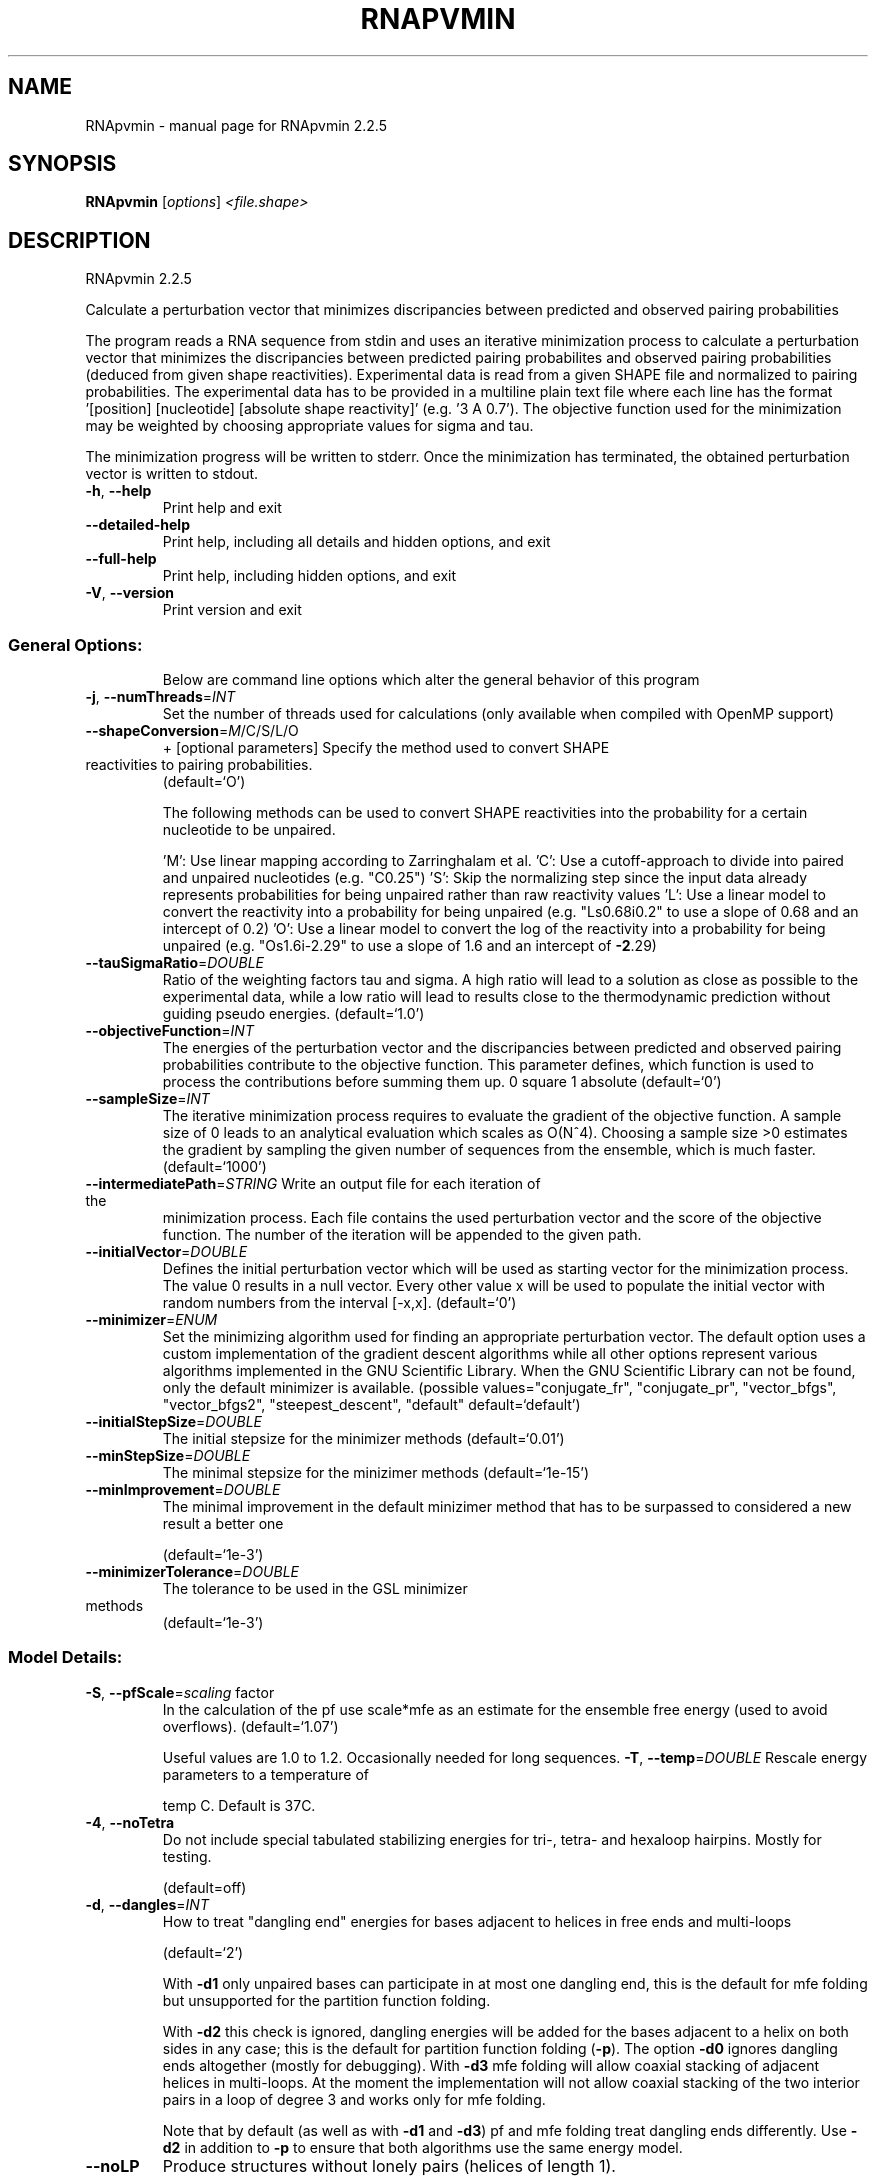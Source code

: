 .\" DO NOT MODIFY THIS FILE!  It was generated by help2man 1.47.3.
.TH RNAPVMIN "1" "April 2016" "RNApvmin 2.2.5" "User Commands"
.SH NAME
RNApvmin \- manual page for RNApvmin 2.2.5
.SH SYNOPSIS
.B RNApvmin
[\fI\,options\/\fR] \fI\,<file.shape>\/\fR
.SH DESCRIPTION
RNApvmin 2.2.5
.PP
Calculate a perturbation vector that minimizes discripancies between predicted
and observed pairing probabilities
.PP
The program reads a RNA sequence from stdin and uses an iterative minimization
process to calculate a perturbation vector that minimizes the discripancies
between predicted pairing probabilites and observed pairing probabilities
(deduced from given shape reactivities). Experimental data is read from a given
SHAPE file and normalized to pairing probabilities. The experimental data has
to be provided in a multiline plain text file where each line has the format
\&'[position] [nucleotide] [absolute shape reactivity]' (e.g. '3 A 0.7'). The
objective function used for the minimization may be weighted by choosing
appropriate values for sigma and tau.
.PP
The minimization progress will be written to stderr. Once the minimization has
terminated, the obtained perturbation vector is written to stdout.
.TP
\fB\-h\fR, \fB\-\-help\fR
Print help and exit
.TP
\fB\-\-detailed\-help\fR
Print help, including all details and hidden
options, and exit
.TP
\fB\-\-full\-help\fR
Print help, including hidden options, and exit
.TP
\fB\-V\fR, \fB\-\-version\fR
Print version and exit
.SS "General Options:"
.IP
Below are command line options which alter the general behavior of this
program
.TP
\fB\-j\fR, \fB\-\-numThreads\fR=\fI\,INT\/\fR
Set the number of threads used for calculations
(only available when compiled with OpenMP
support)
.TP
\fB\-\-shapeConversion\fR=\fI\,M\/\fR/C/S/L/O
+ [optional parameters]
Specify the method used to convert SHAPE
.TP
reactivities to pairing probabilities.
(default=`O')
.IP
The following methods can be used to convert SHAPE reactivities into the
probability for a certain nucleotide to be unpaired.
.IP
\&'M': Use linear mapping according to Zarringhalam et al.
\&'C': Use a cutoff\-approach to divide into paired and unpaired nucleotides
(e.g. "C0.25")
\&'S': Skip the normalizing step since the input data already represents
probabilities for being unpaired rather than raw reactivity values
\&'L': Use a linear model to convert the reactivity into a probability for
being unpaired (e.g. "Ls0.68i0.2" to use a slope of 0.68 and an intercept
of 0.2)
\&'O': Use a linear model to convert the log of the reactivity into a
probability for being unpaired (e.g. "Os1.6i\-2.29" to use a slope of 1.6
and an intercept of \fB\-2\fR.29)
.TP
\fB\-\-tauSigmaRatio\fR=\fI\,DOUBLE\/\fR
Ratio of the weighting factors tau and sigma. A
high ratio will lead to a solution as close
as possible to the experimental data, while a
low ratio will lead to results close to the
thermodynamic prediction without guiding
pseudo energies.  (default=`1.0')
.TP
\fB\-\-objectiveFunction\fR=\fI\,INT\/\fR
The energies of the perturbation vector and the
discripancies between predicted and observed
pairing probabilities contribute to the
objective function. This parameter defines,
which function is used to process the
contributions before summing them up.
0 square
1 absolute  (default=`0')
.TP
\fB\-\-sampleSize\fR=\fI\,INT\/\fR
The iterative minimization process requires to
evaluate the gradient of the objective
function. A sample size of 0 leads to an
analytical evaluation which scales as O(N^4).
Choosing a sample size >0 estimates the
gradient by sampling the given number of
sequences from the ensemble, which is much
faster.  (default=`1000')
.TP
\fB\-\-intermediatePath\fR=\fI\,STRING\/\fR Write an output file for each iteration of the
minimization process. Each file contains the
used perturbation vector and the score of the
objective function. The number of the
iteration will be appended to the given path.
.TP
\fB\-\-initialVector\fR=\fI\,DOUBLE\/\fR
Defines the initial perturbation vector which
will be used as starting vector for the
minimization process. The value 0 results in
a null vector. Every other value x will be
used to populate the initial vector with
random numbers from the interval [\-x,x].
(default=`0')
.TP
\fB\-\-minimizer\fR=\fI\,ENUM\/\fR
Set the minimizing algorithm used for finding
an appropriate perturbation vector. The
default option uses a custom implementation
of the gradient descent algorithms while all
other options represent various algorithms
implemented in the GNU Scientific Library.
When the GNU Scientific Library can not be
found, only the default minimizer is
available.  (possible
values="conjugate_fr", "conjugate_pr",
"vector_bfgs", "vector_bfgs2",
"steepest_descent", "default"
default=`default')
.TP
\fB\-\-initialStepSize\fR=\fI\,DOUBLE\/\fR
The initial stepsize for the minimizer methods
(default=`0.01')
.TP
\fB\-\-minStepSize\fR=\fI\,DOUBLE\/\fR
The minimal stepsize for the minizimer methods
(default=`1e\-15')
.TP
\fB\-\-minImprovement\fR=\fI\,DOUBLE\/\fR
The minimal improvement in the default
minizimer method that has to be surpassed to
considered a new result a better one
.IP
(default=`1e\-3')
.TP
\fB\-\-minimizerTolerance\fR=\fI\,DOUBLE\/\fR
The tolerance to be used in the GSL minimizer
.TP
methods
(default=`1e\-3')
.SS "Model Details:"
.TP
\fB\-S\fR, \fB\-\-pfScale\fR=\fI\,scaling\/\fR factor
In the calculation of the pf use scale*mfe as
an estimate for the ensemble free energy
(used to avoid overflows).  (default=`1.07')
.IP
Useful values are 1.0 to 1.2. Occasionally needed for long sequences.
\fB\-T\fR, \fB\-\-temp\fR=\fI\,DOUBLE\/\fR             Rescale energy parameters to a temperature of
.IP
temp C. Default is 37C.
.TP
\fB\-4\fR, \fB\-\-noTetra\fR
Do not include special tabulated stabilizing
energies for tri\-, tetra\- and hexaloop
hairpins. Mostly for testing.
.IP
(default=off)
.TP
\fB\-d\fR, \fB\-\-dangles\fR=\fI\,INT\/\fR
How to treat "dangling end" energies for
bases adjacent to helices in free ends and
multi\-loops
.IP
(default=`2')
.IP
With \fB\-d1\fR only unpaired bases can participate in at most one dangling end,
this is the default for mfe folding but unsupported for the partition
function folding.
.IP
With \fB\-d2\fR this check is ignored, dangling energies will be added for the bases
adjacent to a helix on both sides in any case; this is the default for
partition function folding (\fB\-p\fR).
The option \fB\-d0\fR ignores dangling ends altogether (mostly for debugging).
With \fB\-d3\fR mfe folding will allow coaxial stacking of adjacent helices in
multi\-loops. At the moment the implementation will not allow coaxial stacking
of the two interior pairs in a loop of degree 3 and works only for mfe
folding.
.IP
Note that by default (as well as with \fB\-d1\fR and \fB\-d3\fR) pf and mfe folding treat
dangling ends differently. Use \fB\-d2\fR in addition to \fB\-p\fR to ensure that both
algorithms use the same energy model.
.TP
\fB\-\-noLP\fR
Produce structures without lonely pairs
(helices of length 1).
.IP
(default=off)
.IP
For partition function folding this only disallows pairs that can only occur
isolated. Other pairs may still occasionally occur as helices of length 1.
.TP
\fB\-\-noGU\fR
Do not allow GU pairs
.IP
(default=off)
.TP
\fB\-\-noClosingGU\fR
Do not allow GU pairs at the end of helices
.IP
(default=off)
.TP
\fB\-P\fR, \fB\-\-paramFile\fR=\fI\,paramfile\/\fR
Read energy parameters from paramfile, instead
of using the default parameter set.
.IP
A sample parameter file should accompany your distribution.
See the RNAlib documentation for details on the file format.
.TP
\fB\-\-nsp\fR=\fI\,STRING\/\fR
Allow other pairs in addition to the usual
AU,GC,and GU pairs.
.IP
Its argument is a comma separated list of additionally allowed pairs. If the
first character is a "\-" then AB will imply that AB and BA are allowed
pairs.
e.g. RNAfold \fB\-nsp\fR \fB\-GA\fR  will allow GA and AG pairs. Nonstandard pairs are
given 0 stacking energy.
.TP
\fB\-e\fR, \fB\-\-energyModel\fR=\fI\,INT\/\fR
Rarely used option to fold sequences from the
artificial ABCD... alphabet, where A pairs B,
C\-D etc.  Use the energy parameters for GC
(\fB\-e\fR 1) or AU (\fB\-e\fR 2) pairs.
.TP
\fB\-\-maxBPspan\fR=\fI\,INT\/\fR
Set the maximum base pair span
(default=`\-1')
.SH REFERENCES
.I If you use this program in your work you might want to cite:

R. Lorenz, S.H. Bernhart, C. Hoener zu Siederdissen, H. Tafer, C. Flamm, P.F. Stadler and I.L. Hofacker (2011),
"ViennaRNA Package 2.0",
Algorithms for Molecular Biology: 6:26 

I.L. Hofacker, W. Fontana, P.F. Stadler, S. Bonhoeffer, M. Tacker, P. Schuster (1994),
"Fast Folding and Comparison of RNA Secondary Structures",
Monatshefte f. Chemie: 125, pp 167-188

S. Washietl, I.L. Hofacker, P.F. Stadler, M. Kellis (2012)
"RNA folding with soft constraints: reconciliation of probing data and thermodynamics secondary structure prediction"
Nucl Acids Res: 40(10), pp 4261-4272


.I The energy parameters are taken from:

D.H. Mathews, M.D. Disney, D. Matthew, J.L. Childs, S.J. Schroeder, J. Susan, M. Zuker, D.H. Turner (2004),
"Incorporating chemical modification constraints into a dynamic programming algorithm for prediction of RNA secondary structure",
Proc. Natl. Acad. Sci. USA: 101, pp 7287-7292

D.H Turner, D.H. Mathews (2009),
"NNDB: The nearest neighbor parameter database for predicting stability of nucleic acid secondary structure",
Nucleic Acids Research: 38, pp 280-282
.SH EXAMPLES

RNApvmin acceptes a SHAPE file and a corresponding nucleotide sequence, which is read form stdin.

.nf
.ft CW
  RNApvmin sequence.shape < sequence.fasta > sequence.pv
.ft
.fi

The normalized SHAPE reactivity data has to be stored in a text file, where each line contains the position
and the reactivity for a certain nucleotide ([position] [nucleotide] [SHAPE reactivity]).

.nf
.ft CW
  1 A 1.286
  2 U 0.383
  3 C 0.033
  4 C 0.017
  ...
  ...
  98 U 0.234
  99 G 0.885
.ft
.fi

The nucleotide information in the SHAPE file is optional and will be used to cross check the given input sequence if present.
If SHAPE reactivities could not be determined for every nucleotide, missing values can simply be omited.

The progress of the minimization will be printed to stderr. Once a solution was found, the calculated perturbation vector
will be print to stdout and can then further be used to constrain RNAfold's MFE/partition function calculation by applying
the perturbation energies as soft constraints.

.nf
.ft CW
  RNAfold --shape=sequence.pv --shapeMethod=W < sequence.fasta
.ft
.fi
.SH AUTHOR

Dominik Luntzer, Ronny Lorenz
.SH "REPORTING BUGS"

If in doubt our program is right, nature is at fault.
Comments should be sent to rna@tbi.univie.ac.at.
